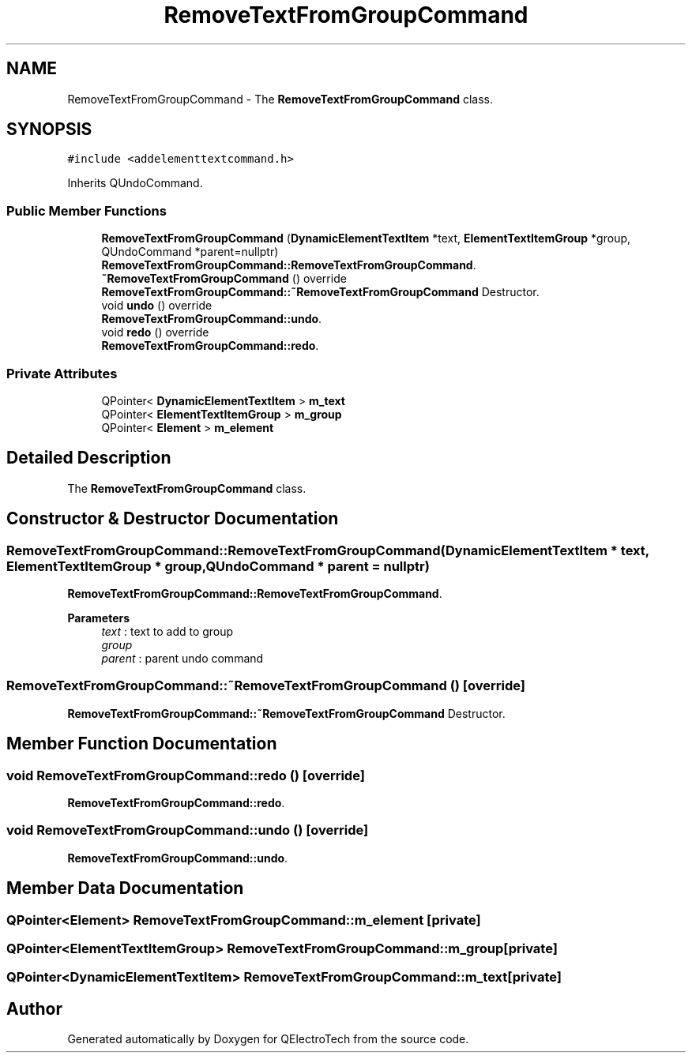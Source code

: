 .TH "RemoveTextFromGroupCommand" 3 "Thu Aug 27 2020" "Version 0.8-dev" "QElectroTech" \" -*- nroff -*-
.ad l
.nh
.SH NAME
RemoveTextFromGroupCommand \- The \fBRemoveTextFromGroupCommand\fP class\&.  

.SH SYNOPSIS
.br
.PP
.PP
\fC#include <addelementtextcommand\&.h>\fP
.PP
Inherits QUndoCommand\&.
.SS "Public Member Functions"

.in +1c
.ti -1c
.RI "\fBRemoveTextFromGroupCommand\fP (\fBDynamicElementTextItem\fP *text, \fBElementTextItemGroup\fP *group, QUndoCommand *parent=nullptr)"
.br
.RI "\fBRemoveTextFromGroupCommand::RemoveTextFromGroupCommand\fP\&. "
.ti -1c
.RI "\fB~RemoveTextFromGroupCommand\fP () override"
.br
.RI "\fBRemoveTextFromGroupCommand::~RemoveTextFromGroupCommand\fP Destructor\&. "
.ti -1c
.RI "void \fBundo\fP () override"
.br
.RI "\fBRemoveTextFromGroupCommand::undo\fP\&. "
.ti -1c
.RI "void \fBredo\fP () override"
.br
.RI "\fBRemoveTextFromGroupCommand::redo\fP\&. "
.in -1c
.SS "Private Attributes"

.in +1c
.ti -1c
.RI "QPointer< \fBDynamicElementTextItem\fP > \fBm_text\fP"
.br
.ti -1c
.RI "QPointer< \fBElementTextItemGroup\fP > \fBm_group\fP"
.br
.ti -1c
.RI "QPointer< \fBElement\fP > \fBm_element\fP"
.br
.in -1c
.SH "Detailed Description"
.PP 
The \fBRemoveTextFromGroupCommand\fP class\&. 
.SH "Constructor & Destructor Documentation"
.PP 
.SS "RemoveTextFromGroupCommand::RemoveTextFromGroupCommand (\fBDynamicElementTextItem\fP * text, \fBElementTextItemGroup\fP * group, QUndoCommand * parent = \fCnullptr\fP)"

.PP
\fBRemoveTextFromGroupCommand::RemoveTextFromGroupCommand\fP\&. 
.PP
\fBParameters\fP
.RS 4
\fItext\fP : text to add to group 
.br
\fIgroup\fP 
.br
\fIparent\fP : parent undo command 
.RE
.PP

.SS "RemoveTextFromGroupCommand::~RemoveTextFromGroupCommand ()\fC [override]\fP"

.PP
\fBRemoveTextFromGroupCommand::~RemoveTextFromGroupCommand\fP Destructor\&. 
.SH "Member Function Documentation"
.PP 
.SS "void RemoveTextFromGroupCommand::redo ()\fC [override]\fP"

.PP
\fBRemoveTextFromGroupCommand::redo\fP\&. 
.SS "void RemoveTextFromGroupCommand::undo ()\fC [override]\fP"

.PP
\fBRemoveTextFromGroupCommand::undo\fP\&. 
.SH "Member Data Documentation"
.PP 
.SS "QPointer<\fBElement\fP> RemoveTextFromGroupCommand::m_element\fC [private]\fP"

.SS "QPointer<\fBElementTextItemGroup\fP> RemoveTextFromGroupCommand::m_group\fC [private]\fP"

.SS "QPointer<\fBDynamicElementTextItem\fP> RemoveTextFromGroupCommand::m_text\fC [private]\fP"


.SH "Author"
.PP 
Generated automatically by Doxygen for QElectroTech from the source code\&.
